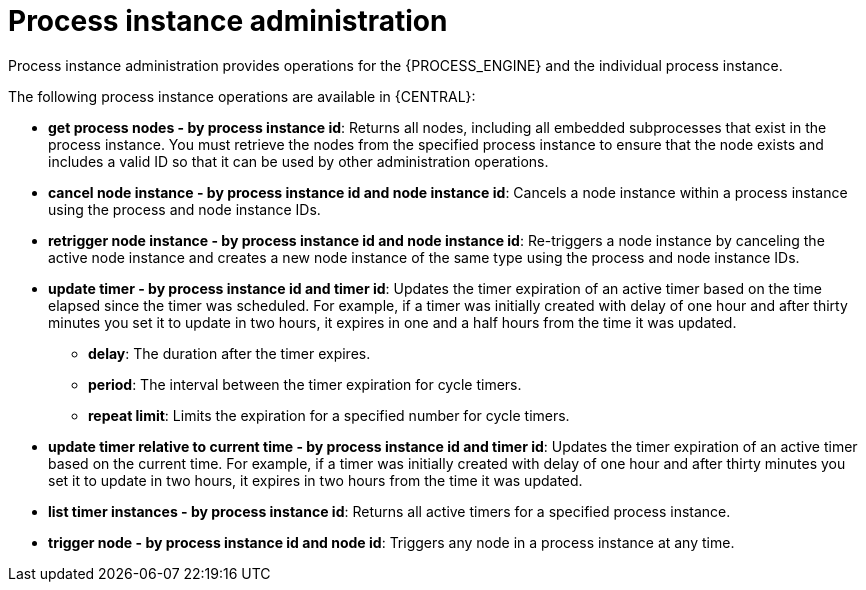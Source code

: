 [id='process-instance-admin-con']
= Process instance administration
Process instance administration provides operations for the {PROCESS_ENGINE} and the individual process instance.

The following process instance operations are available in {CENTRAL}:

* *get process nodes - by process instance id*: Returns all nodes, including all embedded subprocesses that exist in the process instance. You must retrieve the nodes from the specified process instance to ensure that the node exists and includes a valid ID so that it can be used by other administration operations.
* *cancel node instance - by process instance id and node instance id*: Cancels a node instance within a process instance using the process and node instance IDs.
* *retrigger node instance - by process instance id and node instance id*: Re-triggers a node instance by canceling the active node instance and creates a new node instance of the same type using the process and node instance IDs.
* *update timer - by process instance id and timer id*: Updates the timer expiration of an active timer based on the time elapsed since the timer was scheduled. For example, if a timer was initially created with delay of one hour and after thirty minutes you set it to update in two hours, it expires in one and a half hours from the time it was updated.
** *delay*: The duration after the timer expires.
** *period*: The interval between the timer expiration for cycle timers.
** *repeat limit*: Limits the expiration for a specified number for cycle timers.
* *update timer relative to current time - by process instance id and timer id*: Updates the timer expiration of an active timer based on the current time. For example, if a timer was initially created with delay of one hour and after thirty minutes you set it to update in two hours, it expires in two hours from the time it was updated.
* *list timer instances - by process instance id*: Returns all active timers for a specified process instance.
* *trigger node - by process instance id and node id*: Triggers any node in a process instance at any time.
